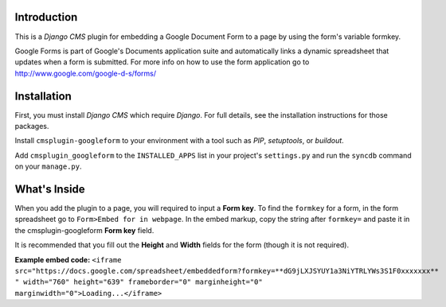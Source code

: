 Introduction
------------

This is a `Django CMS` plugin for embedding a Google Document Form to a page by using the form's variable formkey. 

Google Forms is part of Google's Documents application suite and automatically links a dynamic spreadsheet that updates when a form is submitted. 
For more info on how to use the form application go to http://www.google.com/google-d-s/forms/

Installation
------------

First, you must install `Django CMS` which require `Django`. For full details, see the installation 
instructions for those packages.

Install ``cmsplugin-googleform`` to your environment with a tool such as `PIP`, 
`setuptools`, or `buildout`.

Add ``cmsplugin_googleform`` to the ``INSTALLED_APPS`` list in your project's 
``settings.py`` and run the ``syncdb`` command on your ``manage.py``.

.. _Django: http://www.djangoproject.com/
.. _Django CMS: https://www.django-cms.org/
.. _PIP: http://www.pip-installer.org/
.. _setuptools: http://pypi.python.org/pypi/setuptools/
.. _buildout: http://pypi.python.org/pypi/zc.buildout/

What's Inside
-------------

When you add the plugin to a page, you will required to input a **Form key**. To find the ``formkey`` for a form, in the form spreadsheet go to ``Form>Embed for in webpage``.
In the embed markup, copy the string after ``formkey=`` and paste it in the cmsplugin-googleform **Form key** field.

It is recommended that you fill out the **Height** and **Width** fields for the form (though it is not required).

**Example embed code:**
``<iframe src="https://docs.google.com/spreadsheet/embeddedform?formkey=**dG9jLXJSYUY1a3NiYTRLYWs3S1F0xxxxxxx** " width="760" height="639" frameborder="0" marginheight="0" marginwidth="0">Loading...</iframe>``


